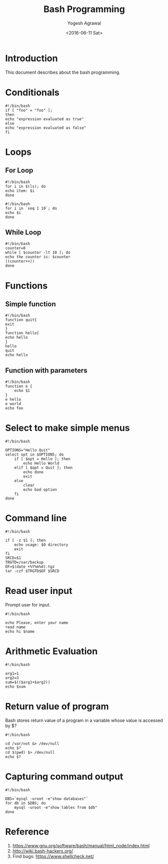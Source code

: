 #+Title: Bash Programming
#+Author: Yogesh Agrawal
#+Email: yogeshiiith@gmail.com
#+Date: <2016-06-11 Sat>

* Introduction
  This document describes about the bash programming.

* Conditionals
#+BEGIN_EXAMPLE
#!/bin/bash
if [ "foo" = "foo" ];
then
echo "expression evaluated as true"
else
echo "expression evaluated as false"
fi
#+END_EXAMPLE

* Loops
** For Loop
   #+BEGIN_EXAMPLE
   #!/bin/bash
   for i in $(ls); do
   echo item: $i
   done
   #+END_EXAMPLE

   #+BEGIN_EXAMPLE
   #!/bin/bash
   for i in `seq 1 10`; do
   echo $i
   done
   #+END_EXAMPLE

** While Loop
   #+BEGIN_EXAMPLE
   #!/bin/bash
   counter=0
   while [ $counter -lt 10 ]; do
   echo the counter is: $counter
   ((counter++))
   done
   #+END_EXAMPLE
* Functions
** Simple function
   #+BEGIN_EXAMPLE
   #!/bin/bash
   function quit{
   exit
   }
   function hello{
   echo hello
   }
   hello
   quit
   echo hello
   #+END_EXAMPLE

** Function with parameters
   #+BEGIN_EXAMPLE
   #!/bin/bash
   function e {
       echo $1
   }
   e hello
   e world
   echo foo
   #+END_EXAMPLE
* Select to make simple menus
  #+BEGIN_EXAMPLE
  #!/bin/bash
  
  OPTIONS="Hello Quit"
  select opt in $OPTIONS; do
      if [ $opt = Hello ]; then
          echo Hello World
      elif [ $opt = Quit ]; then
          echo done
          exit
      else
          clear
          echo bad option
      fi
  done
  #+END_EXAMPLE
* Command line
  #+BEGIN_EXAMPLE
  #!/bin/bash
  
  if [ -z $1 ]; then
      echo usage: $0 directory
      exit
  fi
  SRCD=$1
  TRGTD=/var/backup
  OF=$(date +%Y%m%d).tgz
  tar -czf $TRGTD$OF $SRCD
  #+END_EXAMPLE
* Read user input
  Prompt user for input.
  #+BEGIN_EXAMPLE
  #!/bin/bash
  
  echo Please, enter your name
  read name
  echo hi $name
  #+END_EXAMPLE
* Arithmetic Evaluation
  #+BEGIN_EXAMPLE
  #!/bin/bash
  
  arg1=1
  arg2=3
  sum=$(($arg1+$arg2))
  echo $sum
  #+END_EXAMPLE
* Return value of program
  Bash stores return value of a program in a variable whose value is
  accessed by $?
  #+BEGIN_EXAMPLE
  #!/bin/bash
  
  cd /var/not &> /dev/null
  echo $?
  cd $(pwd) $> /dev/null
  echo $?
  #+END_EXAMPLE
* Capturing command output
  #+BEGIN_EXAMPLE
  #!/bin/bash

  DBS=`mysql -uroot -e"show databases"`
  for db in $DBS; do
      mysql -uroot -e"show tables from $db"
  done
  #+END_EXAMPLE
* Reference
  1. https://www.gnu.org/software/bash/manual/html_node/index.html
  2. http://wiki.bash-hackers.org/
  3. Find bugs: https://www.shellcheck.net/
